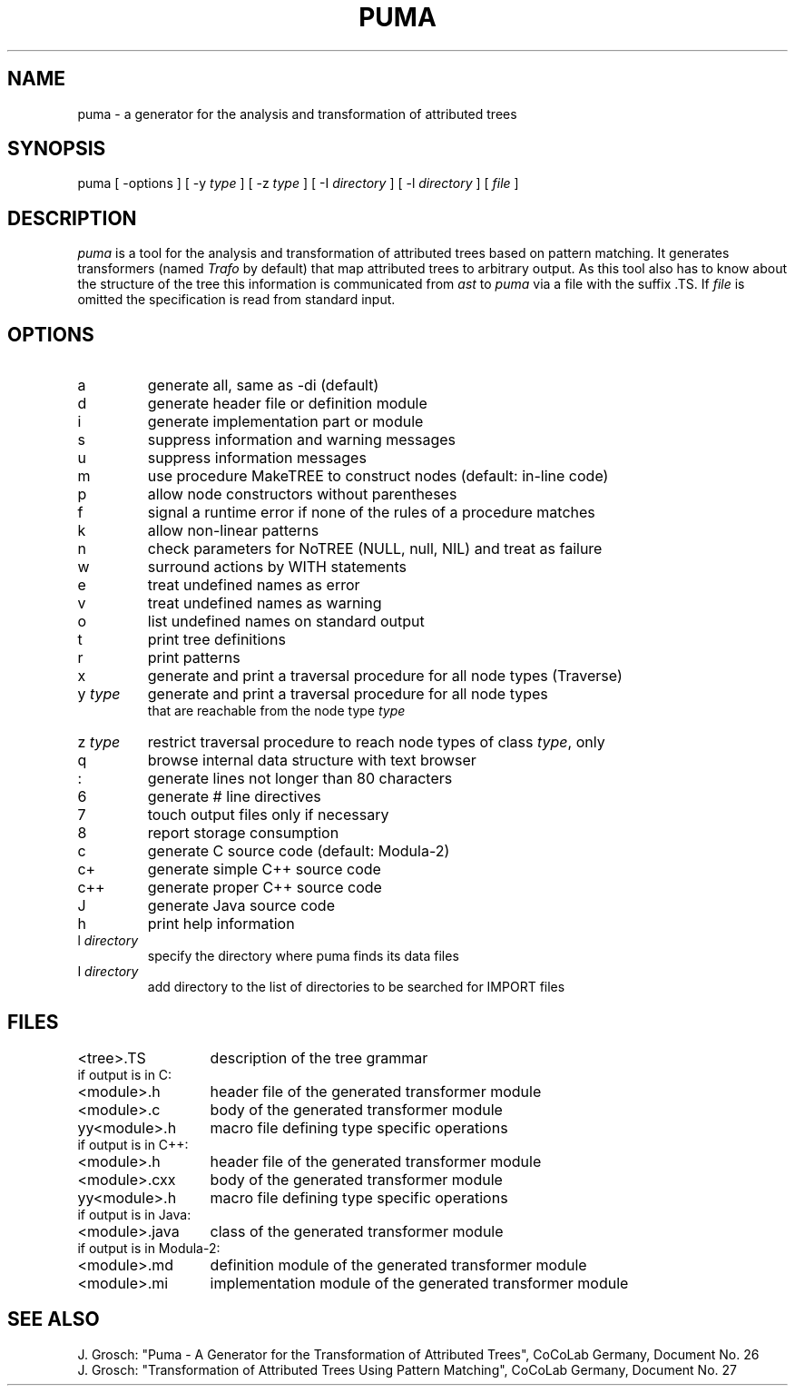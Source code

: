 .TH PUMA 1 "" "CoCoLab Germany"
.SH NAME
puma - a generator for the analysis and transformation of attributed trees
.SH SYNOPSIS
puma [ -options ] [ -y \fItype\fP ] [ -z \fItype\fP ] [ -I \fIdirectory\fP ] [ -l \fIdirectory\fP ] [ \fIfile\fP ]
.SH DESCRIPTION
.I puma
is a tool for the analysis and transformation of attributed trees
based on pattern matching.
It generates transformers (named \fITrafo\fP by default) that map
attributed trees to arbitrary output. As this tool also has to know about the
structure of the tree this information is communicated from \fIast\fP to
\fIpuma\fP via a file with the suffix .TS. If
.I file
is omitted the specification is read from standard input.
.SH OPTIONS
.ta 3i
.nf
.IP a
generate all, same as -di (default)
.IP d
generate header file or definition module
.IP i
generate implementation part or module
.IP s
suppress information and warning messages
.IP u
suppress information messages
.IP m
use procedure MakeTREE to construct nodes (default: in-line code)
.IP p
allow node constructors without parentheses
.IP f
signal a runtime error if none of the rules of a procedure matches
.IP k
allow non-linear patterns
.IP n
check parameters for NoTREE (NULL, null, NIL) and treat as failure
.IP w
surround actions by WITH statements
.IP e
treat undefined names as error
.IP v
treat undefined names as warning
.IP o
list undefined names on standard output
.IP t
print tree definitions
.IP r
print patterns
.IP x
generate and print a traversal procedure for all node types (Traverse)
.IP y\0\fItype\fP
generate and print a traversal procedure for all node types
that are reachable from the node type \fItype\fP
.IP z\0\fItype\fP
restrict traversal procedure to reach node types of class \fItype\fP, only
.IP q
browse internal data structure with text browser
.IP :
generate lines not longer than 80 characters
.IP 6
generate # line directives
.IP 7
touch output files only if necessary
.IP 8
report storage consumption
.IP c
generate C source code (default: Modula-2)
.IP c+
generate simple C++ source code
.IP c++
generate proper C++ source code
.IP J
generate Java source code
.IP h
print help information
.IP l\0\fIdirectory\fP
specify the directory where puma finds its data files
.IP I\0\fIdirectory\fP
add directory to the list of directories to be searched for IMPORT files
.SH FILES
.nf
.ta 2i
<tree>.TS	description of the tree grammar
.sp 0.5
if output is in C:
.sp 0.5
<module>.h	header file of the generated transformer module
<module>.c	body of the generated transformer module
yy<module>.h	macro file defining type specific operations
.sp 0.5
if output is in C++:
.sp 0.5
<module>.h	header file of the generated transformer module
<module>.cxx	body of the generated transformer module
yy<module>.h	macro file defining type specific operations
.sp 0.5
if output is in Java:
.sp 0.5
<module>.java	class of the generated transformer module
.sp 0.5
if output is in Modula-2:
.sp 0.5
<module>.md	definition module of the generated transformer module
<module>.mi	implementation module of the generated transformer module
.fi
.SH SEE\ ALSO
.sp 0.5
J. Grosch:
"Puma - A Generator for the Transformation of Attributed Trees",
CoCoLab Germany, Document No. 26
.sp 0.5
J. Grosch:
"Transformation of Attributed Trees Using Pattern Matching",
CoCoLab Germany, Document No. 27
